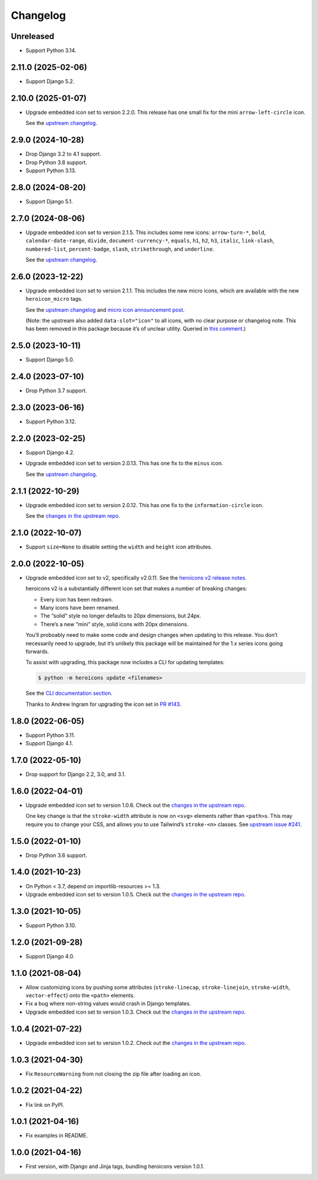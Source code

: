 =========
Changelog
=========

Unreleased
----------

* Support Python 3.14.

2.11.0 (2025-02-06)
-------------------

* Support Django 5.2.

2.10.0 (2025-01-07)
-------------------

* Upgrade embedded icon set to version 2.2.0.
  This release has one small fix for the mini ``arrow-left-circle`` icon.

  See the `upstream changelog <https://github.com/tailwindlabs/heroicons/blob/master/CHANGELOG.md>`__.

2.9.0 (2024-10-28)
------------------

* Drop Django 3.2 to 4.1 support.

* Drop Python 3.8 support.

* Support Python 3.13.

2.8.0 (2024-08-20)
------------------

* Support Django 5.1.

2.7.0 (2024-08-06)
------------------


* Upgrade embedded icon set to version 2.1.5.
  This includes some new icons: ``arrow-turn-*``, ``bold``, ``calendar-date-range``, ``divide``, ``document-currency-*``, ``equals``, ``h1``, ``h2``, ``h3``, ``italic``, ``link-slash``, ``numbered-list``, ``percent-badge``, ``slash``, ``strikethrough``, and ``underline``.


  See the `upstream changelog <https://github.com/tailwindlabs/heroicons/blob/master/CHANGELOG.md>`__.

2.6.0 (2023-12-22)
------------------

* Upgrade embedded icon set to version 2.1.1.
  This includes the new micro icons, which are available with the new ``heroicon_micro`` tags.

  See the `upstream changelog <https://github.com/tailwindlabs/heroicons/blob/master/CHANGELOG.md>`__ and `micro icon announcement post <https://tailwindcss.com/blog/heroicons-micro>`__.

  (Note: the upstream also added ``data-slot="icon"`` to all icons, with no clear purpose or changelog note.
  This has been removed in this package because it’s of unclear utility.
  Queried in `this comment <https://github.com/tailwindlabs/heroicons/commit/09740d9c42ff7f0ff0f9f68666d56e4d3f9f7428#commitcomment-135607421>`__.)

2.5.0 (2023-10-11)
------------------

* Support Django 5.0.

2.4.0 (2023-07-10)
------------------

* Drop Python 3.7 support.

2.3.0 (2023-06-16)
------------------

* Support Python 3.12.

2.2.0 (2023-02-25)
------------------

* Support Django 4.2.

* Upgrade embedded icon set to version 2.0.13.
  This has one fix to the ``minus`` icon.

  See the `upstream changelog <https://github.com/tailwindlabs/heroicons/blob/master/CHANGELOG.md>`__.

2.1.1 (2022-10-29)
------------------

* Upgrade embedded icon set to version 2.0.12.
  This has one fix to the ``information-circle`` icon.

  See the `changes in the upstream repo <https://github.com/tailwindlabs/heroicons/compare/v2.0.11...v2.0.12>`__.

2.1.0 (2022-10-07)
------------------

* Support ``size=None`` to disable setting the ``width`` and ``height`` icon attributes.

2.0.0 (2022-10-05)
------------------

* Upgrade embedded icon set to v2, specifically v2.0.11.
  See the `heroicons v2 release notes <https://github.com/tailwindlabs/heroicons/releases/tag/v2.0.0>`__.

  heroicons v2 is a substantially different icon set that makes a number of breaking changes:

  * Every icon has been redrawn.
  * Many icons have been renamed.
  * The “solid” style no longer defaults to 20px dimensions, but 24px.
  * There’s a new “mini” style, solid icons with 20px dimensions.

  You’ll proboably need to make some code and design changes when updating to this release.
  You don’t necessarily need to upgrade, but it’s unlikely this package will be maintained for the 1.x series icons going forwards.

  To assist with upgrading, this package now includes a CLI for updating templates:

  .. code-block:: console

      $ python -m heroicons update <filenames>

  See the `CLI documentation section <https://github.com/adamchainz/heroicons#cli>`__.

  Thanks to Andrew Ingram for upgrading the icon set in `PR #143 <https://github.com/adamchainz/heroicons/pull/143>`__.

1.8.0 (2022-06-05)
------------------

* Support Python 3.11.

* Support Django 4.1.

1.7.0 (2022-05-10)
------------------

* Drop support for Django 2.2, 3.0, and 3.1.

1.6.0 (2022-04-01)
------------------

* Upgrade embedded icon set to version 1.0.6.
  Check out the `changes in the upstream repo <https://github.com/tailwindlabs/heroicons/commits/master>`__.

  One key change is that the ``stroke-width`` attribute is now on ``<svg>`` elements rather than ``<path>``\s.
  This may require you to change your CSS, and allows you to use Tailwind’s ``stroke-<n>`` classes.
  See `upstream issue #241 <https://github.com/tailwindlabs/heroicons/issues/241>`__.

1.5.0 (2022-01-10)
------------------

* Drop Python 3.6 support.

1.4.0 (2021-10-23)
------------------

* On Python < 3.7, depend on importlib-resources >= 1.3.

* Upgrade embedded icon set to version 1.0.5.
  Check out the `changes in the upstream repo <https://github.com/tailwindlabs/heroicons/commits/master>`__.

1.3.0 (2021-10-05)
------------------

* Support Python 3.10.

1.2.0 (2021-09-28)
------------------

* Support Django 4.0.

1.1.0 (2021-08-04)
------------------

* Allow customizing icons by pushing some attributes (``stroke-linecap``, ``stroke-linejoin``, ``stroke-width``, ``vector-effect``) onto the ``<path>`` elements.
* Fix a bug where non-string values would crash in Django templates.
* Upgrade embedded icon set to version 1.0.3.
  Check out the `changes in the upstream repo <https://github.com/tailwindlabs/heroicons/compare/v1.0.2...v1.0.3>`__.

1.0.4 (2021-07-22)
------------------

* Upgrade embedded icon set to version 1.0.2.
  Check out the `changes in the upstream repo <https://github.com/tailwindlabs/heroicons/compare/v1.0.1...v1.0.2>`__.

1.0.3 (2021-04-30)
------------------

* Fix ``ResourceWarning`` from not closing the zip file after loading an icon.

1.0.2 (2021-04-22)
------------------

* Fix link on PyPI.

1.0.1 (2021-04-16)
------------------

* Fix examples in README.

1.0.0 (2021-04-16)
------------------

* First version, with Django and Jinja tags, bundling heroicons version 1.0.1.
